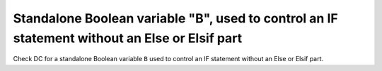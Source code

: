 Standalone Boolean variable "B", used to control an IF statement without an Else or Elsif part
===============================================================================================

Check DC for a standalone Boolean variable ``B`` used to control an IF statement without an Else or Elsif part.

